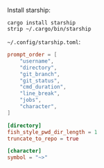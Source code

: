 Install starship:

#+BEGIN_SRC fish
cargo install starship
strip ~/.cargo/bin/starship
#+END_SRC

=~/.config/starship.toml=:

#+BEGIN_SRC toml :tangle ~/.config/starship.toml :mkdirp yes :comments link
prompt_order = [
    "username",
    "directory",
    "git_branch",
    "git_status",
    "cmd_duration",
    "line_break",
    "jobs",
    "character",
]

[directory]
fish_style_pwd_dir_length = 1
truncate_to_repo = true

[character]
symbol = "~>"
#+END_SRC
